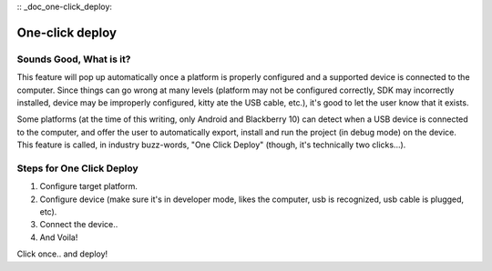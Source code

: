 :: _doc_one-click_deploy:

One-click deploy
================

Sounds Good, What is it?
------------------------

This feature will pop up automatically once a platform is properly
configured and a supported device is connected to the computer. Since
things can go wrong at many levels (platform may not be configured
correctly, SDK may incorrectly installed, device may be improperly
configured, kitty ate the USB cable, etc.), it's good to let the user
know that it exists.

Some platforms (at the time of this writing, only Android and Blackberry
10) can detect when a USB device is connected to the computer, and offer
the user to automatically export, install and run the project (in debug
mode) on the device. This feature is called, in industry buzz-words,
"One Click Deploy" (though, it's technically two clicks...).

Steps for One Click Deploy
--------------------------

#. Configure target platform.
#. Configure device (make sure it's in developer mode, likes the
   computer, usb is recognized, usb cable is plugged, etc).
#. Connect the device..
#. And Voila!

.. image:: /img/oneclick.png

Click once.. and deploy!


